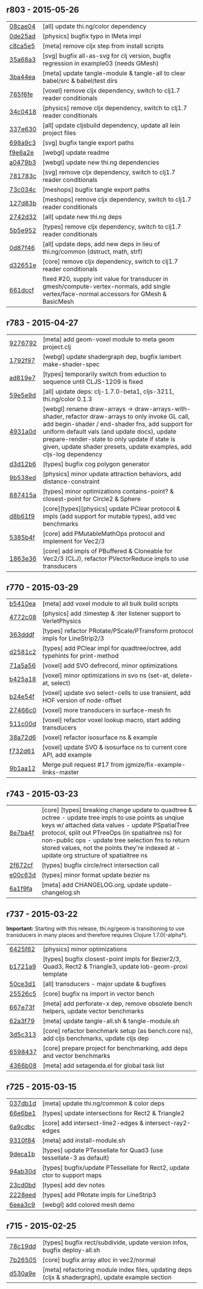** r803 - 2015-05-26

| [[https://github.com/thi-ng/geom/commit/08cae049fe8384506c9851369a22f49d1333897a][08cae04]] | [all] update thi.ng/color dependency |
| [[https://github.com/thi-ng/geom/commit/0de25ade0bf3484bc5b216ae199b8f8d1b67411c][0de25ad]] | [physics] bugfix typo in IMeta impl |
| [[https://github.com/thi-ng/geom/commit/c8ca5e56a7f01eaba996a589199d25571f9a3d88][c8ca5e5]] | [meta] remove cljx step from install scripts |
| [[https://github.com/thi-ng/geom/commit/35a68a3e7dc13180cdbee34918f497b7db84a2bb][35a68a3]] | [svg] bugfix all-as-svg for clj version, bugfix regression in example03 (needs GMesh) |
| [[https://github.com/thi-ng/geom/commit/3ba44eaa9b11e337b4d21ac0960d9ff3f3da9909][3ba44ea]] | [meta] update tangle-module & tangle-all to clear babel/src & babel/test dirs |
| [[https://github.com/thi-ng/geom/commit/765f6fe4cf50d9ef173d682b137c2ef5046bb4d5][765f6fe]] | [voxel] remove cljx dependency, switch to clj1.7 reader conditionals |
| [[https://github.com/thi-ng/geom/commit/34c0418edb7c1f86c27c32ceca5a6b0f4013b241][34c0418]] | [physics] remove cljx dependency, switch to clj1.7 reader conditionals |
| [[https://github.com/thi-ng/geom/commit/337e630ee0478f1c46b569a3bd610fe0b1e1ea14][337e630]] | [all] update cljsbuild dependency, update all lein project files |
| [[https://github.com/thi-ng/geom/commit/698a9c393b2c5a2c0be60a855e0f7d08342645d2][698a9c3]] | [svg] bugfix tangle export paths |
| [[https://github.com/thi-ng/geom/commit/f9e6a2ee225c2b3d2d9b02128a577238ff40933a][f9e6a2e]] | [webgl] update readme |
| [[https://github.com/thi-ng/geom/commit/a0479b32255f2cbd3e19cf694272ad73d655513a][a0479b3]] | [webgl] update new thi.ng dependencies |
| [[https://github.com/thi-ng/geom/commit/781783cc318f8e70df99e9b5d15b112604419a40][781783c]] | [svg] remove cljx dependency, switch to clj1.7 reader conditionals |
| [[https://github.com/thi-ng/geom/commit/73c034c4e75413696fe467d40265dbee8ce75e3d][73c034c]] | [meshops] bugfix tangle export paths |
| [[https://github.com/thi-ng/geom/commit/127d83bf72b6dce3d08150880e9d053bb81a4d90][127d83b]] | [meshops] remove cljx dependency, switch to clj1.7 reader conditionals |
| [[https://github.com/thi-ng/geom/commit/2742d32b8e584076fa92ad44b83caa5e928ffd71][2742d32]] | [all] update new thi.ng deps |
| [[https://github.com/thi-ng/geom/commit/5b5e952d0bbf099df19409ad39f150e359515cdd][5b5e952]] | [types] remove cljx dependency, switch to clj1.7 reader conditionals |
| [[https://github.com/thi-ng/geom/commit/0d87f4686eaf324cf7f8ec27765550d14398c189][0d87f46]] | [all] update deps, add new deps in lieu of thi.ng/common (dstruct, math, strf) |
| [[https://github.com/thi-ng/geom/commit/d32651ede3c048ba153625907bd6c7462f323ca0][d32651e]] | [core] remove cljx dependency, switch to clj1.7 reader conditionals |
| [[https://github.com/thi-ng/geom/commit/661dccf7af8dcd0ea43a055c0f4f0da3ae93f185][661dccf]] | fixed #20, supply init value for transducer in gmesh/compute-vertex-normals, add single vertex/face-normal accessors for GMesh & BasicMesh |

** r783 - 2015-04-27

| [[https://github.com/thi-ng/geom/commit/9276792827b8ac75c9569e3a4cae91db98d12f70][9276792]] | [meta] add geom-voxel module to meta geom project.clj |
| [[https://github.com/thi-ng/geom/commit/1792f9782c6cc66033fde5070b332161145b8ae9][1792f97]] | [webgl] update shadergraph dep, bugfix lambert make-shader-spec |
| [[https://github.com/thi-ng/geom/commit/ad819e78e51ec82fa27942b451ac6f1b01fca11d][ad819e7]] | [types] temporarily switch from eduction to sequence until CLJS-1209 is fixed |
| [[https://github.com/thi-ng/geom/commit/59e5e9d2cb26f0ef842207e9ad704334119cef47][59e5e9d]] | [all] update deps: clj-1.7.0-beta1, cljs-3211, thi.ng/color 0.1.3 |
| [[https://github.com/thi-ng/geom/commit/4931a0d7380a43f6331e7ba75c6060f758f40ac5][4931a0d]] | [webgl] rename draw-arrays -> draw-arrays-with-shader, refactor draw-arrays to only invoke GL call, add begin-shader / end-shader fns, add support for uniform default vals (and update docs), update prepare-render-state to only update if state is given, update shader presets, update examples, add cljs-log dependency |
| [[https://github.com/thi-ng/geom/commit/d3d12b63cdadb3a162da598bfae645189749111d][d3d12b6]] | [types] bugfix cog polygon generator |
| [[https://github.com/thi-ng/geom/commit/9b538edae38a9bcdb7721d385935d89a4aa507a8][9b538ed]] | [physics] minor update attraction behaviors, add distance-constraint |
| [[https://github.com/thi-ng/geom/commit/887415a6a62d408e34c6bbc1246a68f1bf06d204][887415a]] | [types] minor optimizations contains-point? & closest-point for Circle2 & Sphere |
| [[https://github.com/thi-ng/geom/commit/d8b61f90581b5a7feb39774a83d4c90837e44c77][d8b61f9]] | [core][types][physics] update PClear protocol & impls (add support for mutable types), add vec benchmarks |
| [[https://github.com/thi-ng/geom/commit/5385b4f044f902ac816cf9fc5a56066b1cdc3bc8][5385b4f]] | [core] add PMutableMathOps protocol and implement for Vec2/3 |
| [[https://github.com/thi-ng/geom/commit/1863e36c3cd36ead2e6ebd765d4c592346cb5995][1863e36]] | [core] add impls of PBuffered & Cloneable for Vec2/3 (CLJ), refactor PVectorReduce impls to use transducers |

** r770 - 2015-03-29

| [[https://github.com/thi-ng/geom/commit/b5410ea3af6192c383c85f8a832ca4c7014c73e0][b5410ea]] | [meta] add voxel module to all bulk build scripts |
| [[https://github.com/thi-ng/geom/commit/4772c08481deb1f1d2298841f2ef8b9d95b7fc9e][4772c08]] | [physics] add :timestep & :iter listener support to VerletPhysics |
| [[https://github.com/thi-ng/geom/commit/363dddf50db7bbcbf8738ea0b88485f82e5840ce][363dddf]] | [types] refactor PRotate/PScale/PTransform protocol impls for LineStrip2/3 |
| [[https://github.com/thi-ng/geom/commit/d2581c23aae02a0f66967faef39c6d8c7dbd85c2][d2581c2]] | [types] add PClear impl for quadtree/octree, add typehints for print-method |
| [[https://github.com/thi-ng/geom/commit/71a5a56cf7ef384700e6f0d2f02ec70d70c59ddb][71a5a56]] | [voxel] add SVO defrecord, minor optimizations |
| [[https://github.com/thi-ng/geom/commit/b425a183c40df2c826862fa7121eb11564199c1b][b425a18]] | [voxel] minor optimizations in svo ns (set-at, delete-at, select) |
| [[https://github.com/thi-ng/geom/commit/b24e54f8a00eaa936631c54ff1e7d7e3e41e27ed][b24e54f]] | [voxel] update svo select-cells to use transient, add HOF version of node-offset |
| [[https://github.com/thi-ng/geom/commit/27466c01ec140c2cf306ebb1f3c970a1b6609130][27466c0]] | [voxel] more transducers in surface-mesh fn |
| [[https://github.com/thi-ng/geom/commit/511c00d3c8f264c824d0f7f3bb432c0ef3e08e7c][511c00d]] | [voxel] refactor voxel lookup macro, start adding transducers |
| [[https://github.com/thi-ng/geom/commit/38a72d6b34c17213973a18fc923d62d54ede2e59][38a72d6]] | [voxel] refactor isosurface ns & example |
| [[https://github.com/thi-ng/geom/commit/f732d61f9f3be622c30cf76bbe2ebfdf4b80fb43][f732d61]] | [voxel] update SVO & isosurface ns to current core API, add example |
| [[https://github.com/thi-ng/geom/commit/9b1aa120a193aa0df427a5b737efa4d33ae18e4c][9b1aa12]] | Merge pull request #17 from jgmize/fix-example-links-master |

** r743 - 2015-03-23

| [[https://github.com/thi-ng/geom/commit/8e7ba4f69cd8407d68fafa66eef0783c333e2cef][8e7ba4f]] | [core] [types] breaking change update to quadtree & octree - update tree impls to use points as unqiue keys w/ attached data values - update PSpatialTree protocol, split out PTreeOps (in spatialtree ns) for non-public ops - update tree selection fns to return stored values, not the points they're indexed at - update org structure of spatialtree ns |
| [[https://github.com/thi-ng/geom/commit/2f672cf9ae5c012bc82763481f1bba267e3d4f0d][2f672cf]] | [types] bugfix circle/rect intersection call |
| [[https://github.com/thi-ng/geom/commit/e00c63d0c38a1b49b9705092260a1ee4d4e8f86f][e00c63d]] | [types] minor format update bezier ns |
| [[https://github.com/thi-ng/geom/commit/6a1f9fadf4c6eef6c638e098a440b156a2866849][6a1f9fa]] | [meta] add CHANGELOG.org, update update-changelog.sh |

** r737 - 2015-03-22

*Important:* Starting with this release, thi.ng/geom is transitioning
to use transducers in many places and therefore requires Clojure 1.7.0(-alpha*).

| [[https://github.com/thi-ng/geom/commit/6425f62d01409f91755c7a0d2120685e1aa2d419][6425f62]] | [physics] minor optimizations |
| [[https://github.com/thi-ng/geom/commit/b1721a95f3f1d814573397611d20bf7ca396a8b7][b1721a9]] | [types] bugfix closest-point impls for Bezier2/3, Quad3, Rect2 & Triangle3, update lob-geom-proxi template |
| [[https://github.com/thi-ng/geom/commit/50ce3d19ceab15ed5869105e8075fb060b1c20b5][50ce3d1]] | [all] transducers - major update & bugfixes |
| [[https://github.com/thi-ng/geom/commit/25526c51ede149768d98c61d6964bdf208c92792][25526c5]] | [core] bugfix ns import in vector bench |
| [[https://github.com/thi-ng/geom/commit/667e73f6c5f92f5e1c9427f119a80558b1b112a9][667e73f]] | [meta] add perforate-x dep, remove obsolete bench helpers, update vector benchmarks |
| [[https://github.com/thi-ng/geom/commit/62a3f7956e80e312fa0a2a1ae0d165526a0ad2ce][62a3f79]] | [meta] update tangle-all.sh & tangle-module.sh |
| [[https://github.com/thi-ng/geom/commit/3d5c3135f68cb9145ef53a866bb4893568e0f9b5][3d5c313]] | [core] refactor benchmark setup (as bench.core ns), add cljs benchmarks, update cljs dep |
| [[https://github.com/thi-ng/geom/commit/65984376daf0597c8c5b65e5c5ce80cd4a11aada][6598437]] | [core] prepare project for benchmarking, add deps and vector benchmarks |
| [[https://github.com/thi-ng/geom/commit/4366b082515742b99d61419c9c2ed38c10ff1a66][4366b08]] | [meta] add setagenda.el for global task list |

** r725 - 2015-03-15

| [[https://github.com/thi-ng/geom/commit/037db1d28da681e20e3d7f1d3ed0ff820109eafa][037db1d]] | [meta] update thi.ng/common & color deps |
| [[https://github.com/thi-ng/geom/commit/66e6be12ec88d72ead3bd6bb908eec5d45f9104a][66e6be1]] | [types] update intersections for Rect2 & Triangle2 |
| [[https://github.com/thi-ng/geom/commit/6a9cdbcd770ff940e2f3a7574183a97d614532b2][6a9cdbc]] | [core] add intersect-line2-edges & intersect-ray2-edges |
| [[https://github.com/thi-ng/geom/commit/9310f84d0b913fcbb36e2b69dcca811836dc62b9][9310f84]] | [meta] add install-module.sh |
| [[https://github.com/thi-ng/geom/commit/9deca1b963b6a6ce4dd8a6a30840a70042d833a7][9deca1b]] | [types] update PTessellate for Quad3 (use tessellate-3 as default) |
| [[https://github.com/thi-ng/geom/commit/94ab30d3cecf4c8208723117b82434207925d957][94ab30d]] | [types] bugfix/update PTessellate for Rect2, update ctor to support maps |
| [[https://github.com/thi-ng/geom/commit/23cd0bdfa29560ffbb3dbee078dc5a43cbb87e2b][23cd0bd]] | [types] add dev notes |
| [[https://github.com/thi-ng/geom/commit/2228eed45914c53d99beac332509c1296796db22][2228eed]] | [types] add PRotate impls for LineStrip3 |
| [[https://github.com/thi-ng/geom/commit/6eea3c99633f3b4d3502f4d9e6b868f0409b4ace][6eea3c9]] | [webgl] add colored mesh demo |

** r715 - 2015-02-25

| [[https://github.com/thi-ng/geom/commit/78c19dddc0ada29afb51861613637b7038f28beb][78c19dd]] | [types] bugfix rect/subdivide, update version infos, bugfix deploy-all.sh |
| [[https://github.com/thi-ng/geom/commit/7b265051c53fd5d28060a5aa972a82e2ecbd65ce][7b26505]] | [core] bugfix array alloc in vec2/normal |
| [[https://github.com/thi-ng/geom/commit/d530a9e77ccc3fe689108d6d7e670985cc563794][d530a9e]] | [meta] refactoring module index files, updating deps (cljx & shadergraph), update example section |
